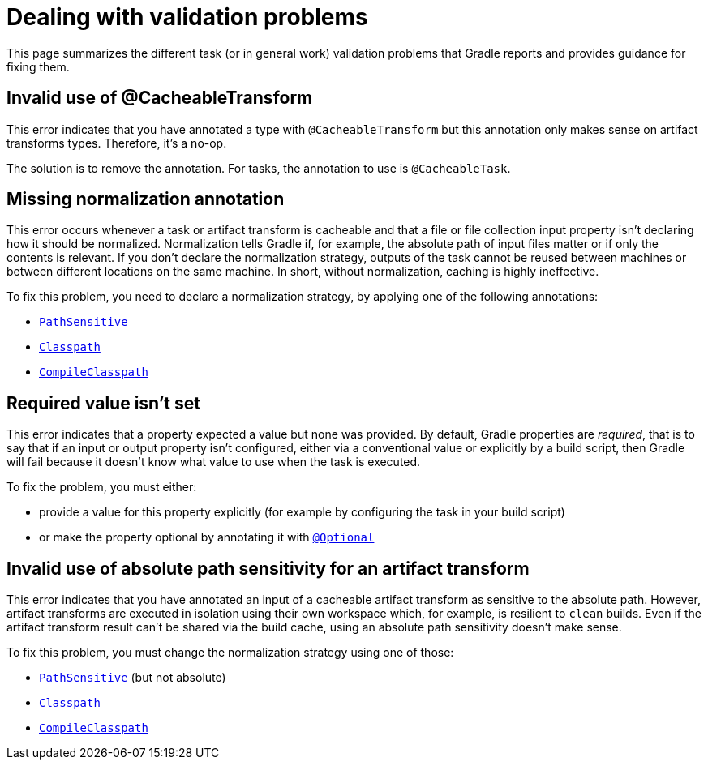 [[validation-problem]]
= Dealing with validation problems

This page summarizes the different task (or in general work) validation problems that Gradle reports and provides guidance for fixing them.

[[invalid_use_of_cacheable_transform_annotation]]
== Invalid use of @CacheableTransform

This error indicates that you have annotated a type with `@CacheableTransform` but this annotation only makes sense on artifact transforms types. Therefore, it's a no-op.

The solution is to remove the annotation. For tasks, the annotation to use is `@CacheableTask`.

[[missing_normalization_annotation]]
== Missing normalization annotation

This error occurs whenever a task or artifact transform is cacheable and that a file or file collection input property isn't declaring how it should be normalized.
Normalization tells Gradle if, for example, the absolute path of input files matter or if only the contents is relevant.
If you don't declare the normalization strategy, outputs of the task cannot be reused between machines or between different locations on the same machine.
In short, without normalization, caching is highly ineffective.

To fix this problem, you need to declare a normalization strategy, by applying one of the following annotations:

- link:{javadocPath}/org/gradle/api/tasks/PathSensitive.html[`PathSensitive`]
- link:{javadocPath}/org/gradle/api/tasks/Classpath.html[`Classpath`]
- link:{javadocPath}/org/gradle/api/tasks/CompileClasspath.html[`CompileClasspath`]

[[value_not_set]]
== Required value isn't set

This error indicates that a property expected a value but none was provided.
By default, Gradle properties are _required_, that is to say that if an input or output property isn't configured, either via a conventional value or explicitly by a build script, then Gradle will fail because it doesn't know what value to use when the task is executed.

To fix the problem, you must either:

- provide a value for this property explicitly (for example by configuring the task in your build script)
- or make the property optional by annotating it with link:{javadocPath}/org/gradle/api/tasks/Optional[`@Optional`]

[[cacheable_transform_cant_use_absolute_sensitivity]]
== Invalid use of absolute path sensitivity for an artifact transform

This error indicates that you have annotated an input of a cacheable artifact transform as sensitive to the absolute path.
However, artifact transforms are executed in isolation using their own workspace which, for example, is resilient to `clean` builds.
Even if the artifact transform result can't be shared via the build cache, using an absolute path sensitivity doesn't make sense.

To fix this problem, you must change the normalization strategy using one of those:

- link:{javadocPath}/org/gradle/api/tasks/PathSensitive.html[`PathSensitive`] (but not absolute)
- link:{javadocPath}/org/gradle/api/tasks/Classpath.html[`Classpath`]
- link:{javadocPath}/org/gradle/api/tasks/CompileClasspath.html[`CompileClasspath`]
